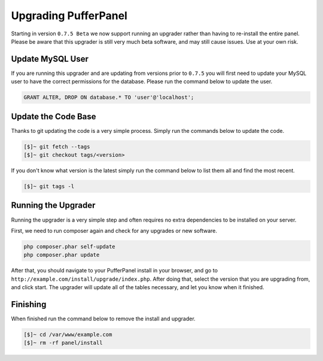 Upgrading PufferPanel
=====================
Starting in version ``0.7.5 Beta`` we now support running an upgrader rather than having to re-install the entire panel. Please be aware that this upgrader is still very much beta software, and may still cause issues. Use at your own risk.

Update MySQL User
-----------------
If you are running this upgrader and are updating from versions prior to ``0.7.5`` you will first need to update your MySQL user to have the correct permissions for the database. Please run the command below to update the user.

.. code-block:: mysql

  GRANT ALTER, DROP ON database.* TO 'user'@'localhost';
  
Update the Code Base
--------------------
Thanks to git updating the code is a very simple process. Simply run the commands below to update the code.

.. code-block:: sh

  [$]~ git fetch --tags
  [$]~ git checkout tags/<version>
  
If you don't know what version is the latest simply run the command below to list them all and find the most recent.

.. code-block:: sh

  [$]~ git tags -l
  
Running the Upgrader
--------------------
Running the upgrader is a very simple step and often requires no extra dependencies to be installed on your server.

First, we need to run composer again and check for any upgrades or new software.

.. code-block:: sh

  php composer.phar self-update
  php composer.phar update
  
After that, you should navigate to your PufferPanel install in your browser, and go to ``http://example.com/install/upgrade/index.php``. After doing that, select the version that you are upgrading from, and click start. The upgrader will update all of the tables necessary, and let you know when it finished.

Finishing
---------
When finished run the command below to remove the install and upgrader.

.. code-block:: sh

  [$]~ cd /var/www/example.com
  [$]~ rm -rf panel/install
